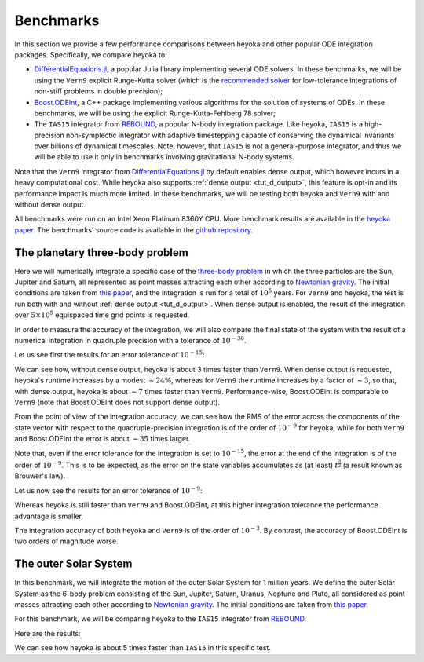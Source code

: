 .. _benchmarks:

Benchmarks
==========

In this section we provide a few performance comparisons between heyoka and other popular
ODE integration packages. Specifically, we compare heyoka to:

- `DifferentialEquations.jl <https://diffeq.sciml.ai/>`__, a popular Julia
  library implementing several ODE solvers. In these benchmarks, we will be using
  the ``Vern9`` explicit Runge-Kutta solver (which is the
  `recommended solver <https://diffeq.sciml.ai/stable/solvers/ode_solve/>`__
  for low-tolerance integrations of non-stiff problems in double precision);
- `Boost.ODEInt <https://www.boost.org/doc/libs/master/libs/numeric/odeint/doc/html/index.html>`__,
  a C++ package implementing various algorithms for the solution of systems of ODEs. In these
  benchmarks, we will be using the explicit Runge-Kutta-Fehlberg 78 solver;
- The ``IAS15`` integrator from `REBOUND <https://github.com/hannorein/rebound>`__,
  a popular N-body integration package. Like heyoka, ``IAS15`` is a high-precision
  non-symplectic integrator with adaptive timestepping capable of conserving the
  dynamical invariants over billions of dynamical timescales. Note, however, that
  ``IAS15`` is not a general-purpose integrator, and thus we will be able to use
  it only in benchmarks involving gravitational N-body systems.

Note that the ``Vern9`` integrator from `DifferentialEquations.jl <https://diffeq.sciml.ai/>`__ by default
enables dense output, which however incurs in a heavy computational cost. While heyoka also supports
:ref:`dense output <tut_d_output>`, this feature is opt-in and its performance impact is much more limited.
In these benchmarks, we will be testing both heyoka and ``Vern9`` with and without dense output.

All benchmarks were run on an Intel Xeon Platinum 8360Y CPU. More benchmark results are available in the
`heyoka paper <https://arxiv.org/abs/2105.00800>`__.
The benchmarks' source code is available in the `github repository <https://github.com/bluescarni/heyoka/tree/master/benchmark>`__.

The planetary three-body problem
--------------------------------

Here we will numerically integrate a specific case of the `three-body problem <https://en.wikipedia.org/wiki/Three-body_problem>`__
in which the three particles are the Sun, Jupiter and Saturn, all represented as point masses
attracting each other according to `Newtonian gravity <https://en.wikipedia.org/wiki/Newton%27s_law_of_universal_gravitation>`__.
The initial conditions are taken from `this paper <https://ntrs.nasa.gov/citations/19860060859>`__, and the integration
is run for a total of :math:`10^5` years.
For ``Vern9`` and heyoka, the test is run both with and without :ref:`dense output <tut_d_output>`. When dense output is enabled,
the result of the integration over :math:`5 \times 10^5` equispaced time grid points is requested.

In order to measure the accuracy of the integration, we will also compare the final state of the system
with the result of a numerical integration in quadruple precision with a tolerance of :math:`10^{-30}`.

Let us see first the results for an error tolerance of :math:`10^{-15}`:

.. image:: images/ss_3bp_15.png
  :align: center
  :alt: 3BP benchmark 1e-15

We can see how, without dense output, heyoka is about 3 times faster than ``Vern9``. When dense output is requested,
heyoka's runtime increases by a modest :math:`\sim 24\%`, whereas for ``Vern9`` the runtime increases by a factor of
:math:`\sim 3`, so that, with dense output, heyoka is about :math:`\sim 7` times faster than ``Vern9``. Performance-wise,
Boost.ODEint is comparable to ``Vern9`` (note that Boost.ODEInt does not support dense output).

From the point of view of the integration accuracy, we can see how the RMS of the error across the components of the state
vector with respect to the quadruple-precision integration is of the order of :math:`10^{-9}` for heyoka, while for both
``Vern9`` and Boost.ODEInt the error is about :math:`\sim 35` times larger.

Note that, even if the error tolerance for the integration is set to :math:`10^{-15}`, the error at the end of the integration
is of the order of :math:`10^{-9}`. This is to be expected, as the error on the state variables accumulates as (at least)
:math:`t^{\frac{3}{2}}` (a result known as Brouwer's law).

Let us now see the results for an error tolerance of :math:`10^{-9}`:

.. image:: images/ss_3bp_9.png
  :align: center
  :alt: 3BP benchmark 1e-9

Whereas heyoka is still faster than ``Vern9`` and Boost.ODEInt, at this higher integration tolerance the performance
advantage is smaller.

The integration accuracy of both heyoka and ``Vern9`` is of the order of :math:`10^{-3}`. By contrast,
the accuracy of Boost.ODEInt is two orders of magnitude worse.

The outer Solar System
----------------------

In this benchmark, we will integrate the motion of the outer Solar System for 1 million years. We define the outer Solar
System as the 6-body problem consisting of the Sun, Jupiter, Saturn, Uranus, Neptune and Pluto, all considered as point
masses attracting each other according to `Newtonian gravity <https://en.wikipedia.org/wiki/Newton%27s_law_of_universal_gravitation>`__.
The initial conditions are taken from `this paper <https://ntrs.nasa.gov/citations/19860060859>`__.

For this benchmark, we will be comparing heyoka to the ``IAS15`` integrator from `REBOUND <https://github.com/hannorein/rebound>`__.

Here are the results:

.. image:: images/outer_ss_bench.png
  :scale: 60%
  :align: center
  :alt: Outer Solar System benchmark

We can see how heyoka is about 5 times faster than ``IAS15`` in this specific test.
